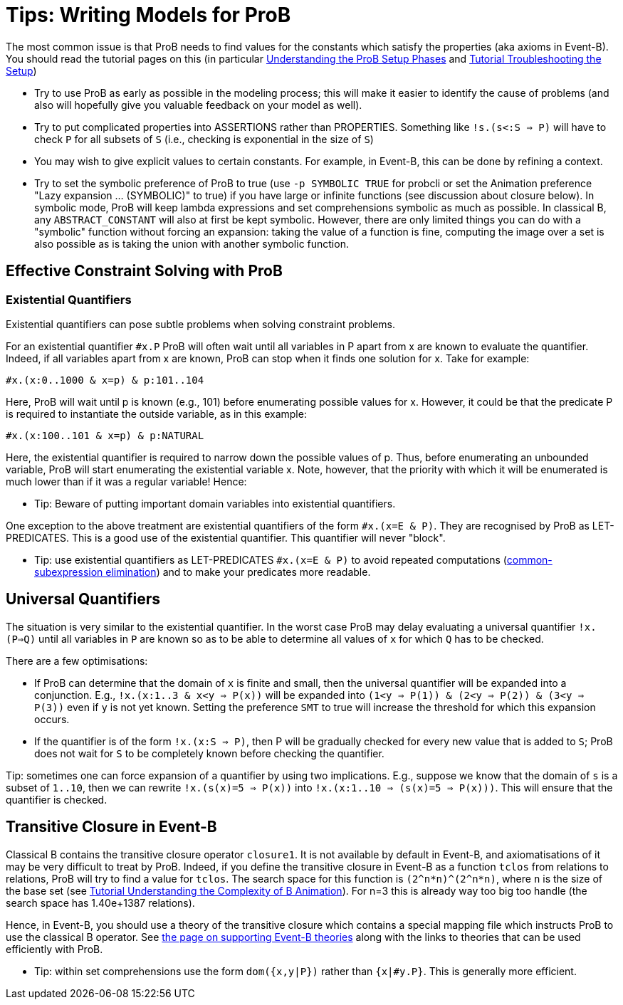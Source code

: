 

[[tips-writing-models-for-prob]]
= Tips: Writing Models for ProB

:category: User_Manual


The most common issue is that ProB needs to find values for the
constants which satisfy the properties (aka axioms in Event-B). You
should read the tutorial pages on this (in particular
<<tutorial-setup-phases,Understanding the ProB Setup Phases>> and
link:/Tutorial_Troubleshooting_the_Setup[Tutorial Troubleshooting the
Setup])

* Try to use ProB as early as possible in the modeling process; this
will make it easier to identify the cause of problems (and also will
hopefully give you valuable feedback on your model as well).

* Try to put complicated properties into ASSERTIONS rather than
PROPERTIES. Something like `!s.(s<:S => P)` will have to check `P` for
all subsets of `S` (i.e., checking is exponential in the size of `S`)

* You may wish to give explicit values to certain constants. For
example, in Event-B, this can be done by refining a context.

* Try to set the symbolic preference of ProB to true (use
`-p SYMBOLIC TRUE` for probcli or set the Animation preference "Lazy
expansion ... (SYMBOLIC)" to true) if you have large or infinite
functions (see discussion about closure below). In symbolic mode, ProB
will keep lambda expressions and set comprehensions symbolic as much as
possible. In classical B, any `ABSTRACT_CONSTANT` will also at first be
kept symbolic. However, there are only limited things you can do with a
"symbolic" function without forcing an expansion: taking the value of
a function is fine, computing the image over a set is also possible as
is taking the union with another symbolic function.

[[effective-constraint-solving-with-prob]]
== Effective Constraint Solving with ProB

[[existential-quantifiers]]
=== Existential Quantifiers

Existential quantifiers can pose subtle problems when solving constraint
problems.

For an existential quantifier `#x.P` ProB will often wait until all
variables in P apart from x are known to evaluate the quantifier.
Indeed, if all variables apart from x are known, ProB can stop when it
finds one solution for x. Take for example:

`#x.(x:0..1000 & x=p) & p:101..104`

Here, ProB will wait until p is known (e.g., 101) before enumerating
possible values for x. However, it could be that the predicate P is
required to instantiate the outside variable, as in this example:

`#x.(x:100..101 & x=p) & p:NATURAL`

Here, the existential quantifier is required to narrow down the possible
values of p. Thus, before enumerating an unbounded variable, ProB will
start enumerating the existential variable x. Note, however, that the
priority with which it will be enumerated is much lower than if it was a
regular variable! Hence:

* Tip: Beware of putting important domain variables into existential
quantifiers.

One exception to the above treatment are existential quantifiers of the
form `#x.(x=E & P)`. They are recognised by ProB as LET-PREDICATES. This
is a good use of the existential quantifier. This quantifier will never
"block".

* Tip: use existential quantifiers as LET-PREDICATES `#x.(x=E & P)` to
avoid repeated computations
(link:/Common_Subexpression_Elimination[common-subexpression
elimination]) and to make your predicates more readable.

[[universal-quantifiers]]
== Universal Quantifiers

The situation is very similar to the existential quantifier. In the
worst case ProB may delay evaluating a universal quantifier `!x.(P=>Q)`
until all variables in `P` are known so as to be able to determine all
values of `x` for which `Q` has to be checked.

There are a few optimisations:

* If ProB can determine that the domain of `x` is finite and small, then
the universal quantifier will be expanded into a conjunction. E.g.,
`!x.(x:1..3 & x<y => P(x))` will be expanded into
`(1<y => P(1)) & (2<y => P(2)) & (3<y => P(3))` even if `y` is not yet known.
Setting the preference `SMT` to true will increase the threshold for
which this expansion occurs.

* If the quantifier is of the form `!x.(x:S => P)`, then P will be
gradually checked for every new value that is added to `S`; ProB does
not wait for `S` to be completely known before checking the quantifier.

Tip: sometimes one can force expansion of a quantifier by using two
implications. E.g., suppose we know that the domain of `s` is a subset
of `1..10`, then we can rewrite `!x.(s(x)=5 => P(x))` into
`!x.(x:1..10 => (s(x)=5 => P(x)))`. This will ensure that the quantifier
is checked.

[[transitive-closure-in-event-b]]
== Transitive Closure in Event-B

Classical B contains the transitive closure operator `closure1`. It is
not available by default in Event-B, and axiomatisations of it may be
very difficult to treat by ProB. Indeed, if you define the transitive
closure in Event-B as a function `tclos` from relations to relations,
ProB will try to find a value for `tclos`. The search space for this
function is `(2\^n*n)^(2^n*n)`, where `n` is the size of the base set
(see link:/Tutorial_Understanding_the_Complexity_of_B_Animation[Tutorial
Understanding the Complexity of B Animation]). For n=3 this is already
way too big too handle (the search space has 1.40e+1387 relations).

Hence, in Event-B, you should use a theory of the transitive closure
which contains a special mapping file which instructs ProB to use the
classical B operator. See link:/Event-B_Theories[the page on supporting
Event-B theories] along with the links to theories that can be used
efficiently with ProB.

* Tip: within set comprehensions use the form `dom({x,y|P})` rather than
`{x|#y.P}`. This is generally more efficient.
